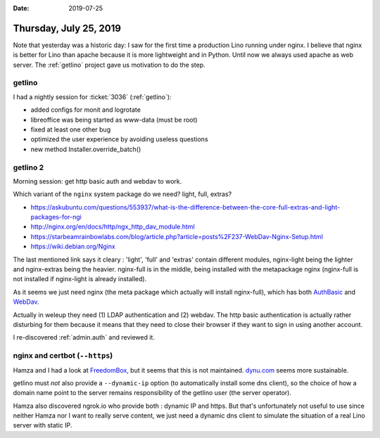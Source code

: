:date: 2019-07-25

=======================
Thursday, July 25, 2019
=======================

Note that yesterday was a historic day: I saw for the first time a production
Lino running under nginx.  I believe that nginx is better for Lino than apache
because it is more lightweight and in Python. Until now we always used apache
as web server.  The :ref:`getlino` project gave us motivation to do the step.

getlino
=======

I had a nightly session for :ticket:`3036` (:ref:`getlino`):

- added configs for monit and logrotate
- libreoffice was being started as www-data (must be root)
- fixed at least one other bug
- optimized the user experience by avoiding useless questions
- new method Installer.override_batch()


getlino 2
=========

Morning session: get http basic auth and webdav to work.

Which variant of the ``nginx`` system package do we need? light, full, extras?

- https://askubuntu.com/questions/553937/what-is-the-difference-between-the-core-full-extras-and-light-packages-for-ngi
- http://nginx.org/en/docs/http/ngx_http_dav_module.html
- https://starbeamrainbowlabs.com/blog/article.php?article=posts%2F237-WebDav-Nginx-Setup.html
- https://wiki.debian.org/Nginx

The last mentioned link says it cleary : 'light', 'full' and 'extras' contain
different modules, nginx-light being the lighter and nginx-extras being the
heavier. nginx-full is in the middle, being installed with the metapackage
nginx (nginx-full is not installed if nginx-light is already installed).

As it seems we just need nginx (the meta package which actually will install
nginx-full), which has both
`AuthBasic <http://nginx.org/en/docs/http/ngx_http_auth_basic_module.html>`__
and
`WebDav <http://nginx.org/en/docs/http/ngx_http_dav_module.html>`__.

Actually in weleup they need (1) LDAP authentication and (2) webdav. The http
basic authentication is actually rather disturbing for them because it means
that they need to close their browser if they want to sign in using another
account.

I re-discovered :ref:`admin.auth` and reviewed it.


nginx and certbot (``--https``)
===============================

Hamza and I had a look at `FreedomBox
<https://wiki.debian.org/FreedomBox/Manual/DynamicDNS>`__, but it seems that
this is not maintained. `dynu.com
<https://www.dynu.com/DynamicDNS/IPUpdateClient/Linux>`__ seems more
sustainable.

getlino must *not* also provide a ``--dynamic-ip`` option (to
automatically install some dns client), so the choice of how a domain name
point to the server remains responsibility of the getlino user (the server
operator).

Hamza also discovered ngrok.io who provide both : dynamic IP and https. But
that's unfortunately not useful to use since neither Hamza nor I want to really
serve content, we just need a dynamic dns client to simulate the situation of a
real Lino server with static IP.